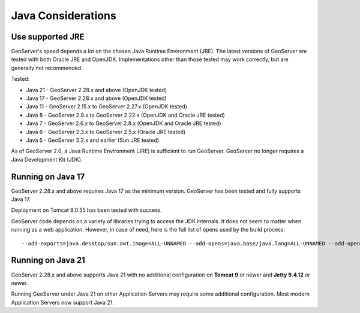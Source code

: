 .. _production_java:

Java Considerations
===================

Use supported JRE
-----------------

GeoServer's speed depends a lot on the chosen Java Runtime Environment (JRE). The latest versions of GeoServer are tested with both Oracle JRE and OpenJDK. Implementations other than those tested may work correctly, but are generally not recommended.

Tested:

* Java 21 - GeoServer 2.28.x and above (OpenJDK tested)
* Java 17 - GeoServer 2.28.x and above (OpenJDK tested)
* Java 11 - GeoServer 2.15.x to GeoServer 2.27.x (OpenJDK tested)
* Java 8 - GeoServer 2.9.x to GeoServer 2.22.x (OpenJDK and Oracle JRE tested)
* Java 7 - GeoServer 2.6.x to GeoServer 2.8.x (OpenJDK and Oracle JRE tested)
* Java 6 - GeoServer 2.3.x to GeoServer 2.5.x (Oracle JRE tested)
* Java 5 - GeoServer 2.2.x and earlier (Sun JRE tested)

.. Further speed improvements can be released using `Marlin renderer <https://github.com/bourgesl/marlin-renderer>`__ alternate renderer.

As of GeoServer 2.0, a Java Runtime Environment (JRE) is sufficient to run GeoServer.  GeoServer no longer requires a Java Development Kit (JDK).

Running on Java 17
----------------------------------

GeoServer 2.28.x and above requires Java 17 as the minimum version. GeoServer has been tested and fully supports Java 17.

Deployment on Tomcat 9.0.55 has been tested with success.

GeoServer code depends on a variety of libraries trying to access the JDK internals. 
It does not seem to matter when running as a web application. However, in case of need, 
here is the full list of opens used by the build process::

   --add-exports=java.desktop/sun.awt.image=ALL-UNNAMED --add-opens=java.base/java.lang=ALL-UNNAMED --add-opens=java.base/java.util=ALL-UNNAMED --add-opens=java.base/java.lang.reflect=ALL-UNNAMED --add-opens=java.base/java.text=ALL-UNNAMED --add-opens=java.desktop/java.awt.font=ALL-UNNAMED --add-opens=java.desktop/sun.awt.image=ALL-UNNAMED --add-opens=java.naming/com.sun.jndi.ldap=ALL-UNNAMED --add-opens=java.desktop/sun.java2d.pipe=ALL-UNNAMED

Running on Java 21
------------------

GeoServer 2.28.x and above supports Java 21 with no additional configuration on **Tomcat 9** or newer and **Jetty 9.4.12** or newer.

Running GeoServer under Java 21 on other Application Servers may require some additional configuration. Most modern Application Servers now support Java 21.
